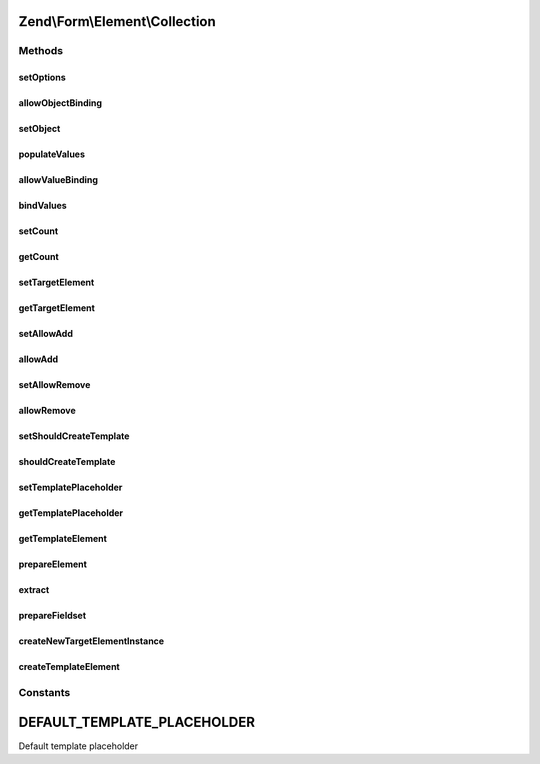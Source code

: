 .. Form/Element/Collection.php generated using docpx on 01/30/13 03:32am


Zend\\Form\\Element\\Collection
===============================

Methods
+++++++

setOptions
----------

.. function:: setOptions()


    Accepted options for Collection:
    - target_element: an array or element used in the collection
    - count: number of times the element is added initially
    - allow_add: if set to true, elements can be added to the form dynamically (using JavaScript)
    - allow_remove: if set to true, elements can be removed to the form
    - should_create_template: if set to true, a template is generated (inside a <span>)
    - template_placeholder: placeholder used in the data template

    :param array|\Traversable: 

    :rtype: Collection 



allowObjectBinding
------------------

.. function:: allowObjectBinding()


    Checks if the object can be set in this fieldset

    :param object: 

    :rtype: bool 



setObject
---------

.. function:: setObject()


    Set the object used by the hydrator
    In this case the "object" is a collection of objects

    :param array|\Traversable: 

    :rtype: Fieldset|FieldsetInterface 

    :throws: Exception\InvalidArgumentException 



populateValues
--------------

.. function:: populateValues()


    Populate values

    :param array|\Traversable: 

    :throws \Zend\Form\Exception\InvalidArgumentException: 
    :throws \Zend\Form\Exception\DomainException: 

    :rtype: void 



allowValueBinding
-----------------

.. function:: allowValueBinding()


    Checks if this fieldset can bind data

    :rtype: bool 



bindValues
----------

.. function:: bindValues()


    Bind values to the object

    :param array: 

    :rtype: array|mixed|void 



setCount
--------

.. function:: setCount()


    Set the initial count of target element

    :param $count: 

    :rtype: Collection 



getCount
--------

.. function:: getCount()


    Get the initial count of target element

    :rtype: int 



setTargetElement
----------------

.. function:: setTargetElement()


    Set the target element

    :param ElementInterface|array|Traversable: 

    :rtype: Collection 

    :throws: \Zend\Form\Exception\InvalidArgumentException 



getTargetElement
----------------

.. function:: getTargetElement()


    Get target element

    :rtype: ElementInterface|null 



setAllowAdd
-----------

.. function:: setAllowAdd()


    Get allow add

    :param bool: 

    :rtype: Collection 



allowAdd
--------

.. function:: allowAdd()


    Get allow add

    :rtype: bool 



setAllowRemove
--------------

.. function:: setAllowRemove()


    @param bool $allowRemove

    :rtype: Collection 



allowRemove
-----------

.. function:: allowRemove()


    @return bool



setShouldCreateTemplate
-----------------------

.. function:: setShouldCreateTemplate()


    If set to true, a template prototype is automatically added to the form to ease the creation of dynamic elements through JavaScript

    :param bool: 

    :rtype: Collection 



shouldCreateTemplate
--------------------

.. function:: shouldCreateTemplate()


    Get if the collection should create a template

    :rtype: bool 



setTemplatePlaceholder
----------------------

.. function:: setTemplatePlaceholder()


    Set the placeholder used in the template generated to help create new elements in JavaScript

    :param string: 

    :rtype: Collection 



getTemplatePlaceholder
----------------------

.. function:: getTemplatePlaceholder()


    Get the template placeholder

    :rtype: string 



getTemplateElement
------------------

.. function:: getTemplateElement()


    Get a template element used for rendering purposes only

    :rtype: null|ElementInterface|FieldsetInterface 



prepareElement
--------------

.. function:: prepareElement()


    Prepare the collection by adding a dummy template element if the user want one

    :param FormInterface: 

    :rtype: mixed|void 



extract
-------

.. function:: extract()


    @return array



prepareFieldset
---------------

.. function:: prepareFieldset()


    If both count and targetElement are set, add them to the fieldset

    :rtype: void 



createNewTargetElementInstance
------------------------------

.. function:: createNewTargetElementInstance()


    Create a new instance of the target element

    :rtype: ElementInterface 



createTemplateElement
---------------------

.. function:: createTemplateElement()


    Create a dummy template element

    :rtype: null|ElementInterface|FieldsetInterface 





Constants
+++++++++

DEFAULT_TEMPLATE_PLACEHOLDER
============================

Default template placeholder

